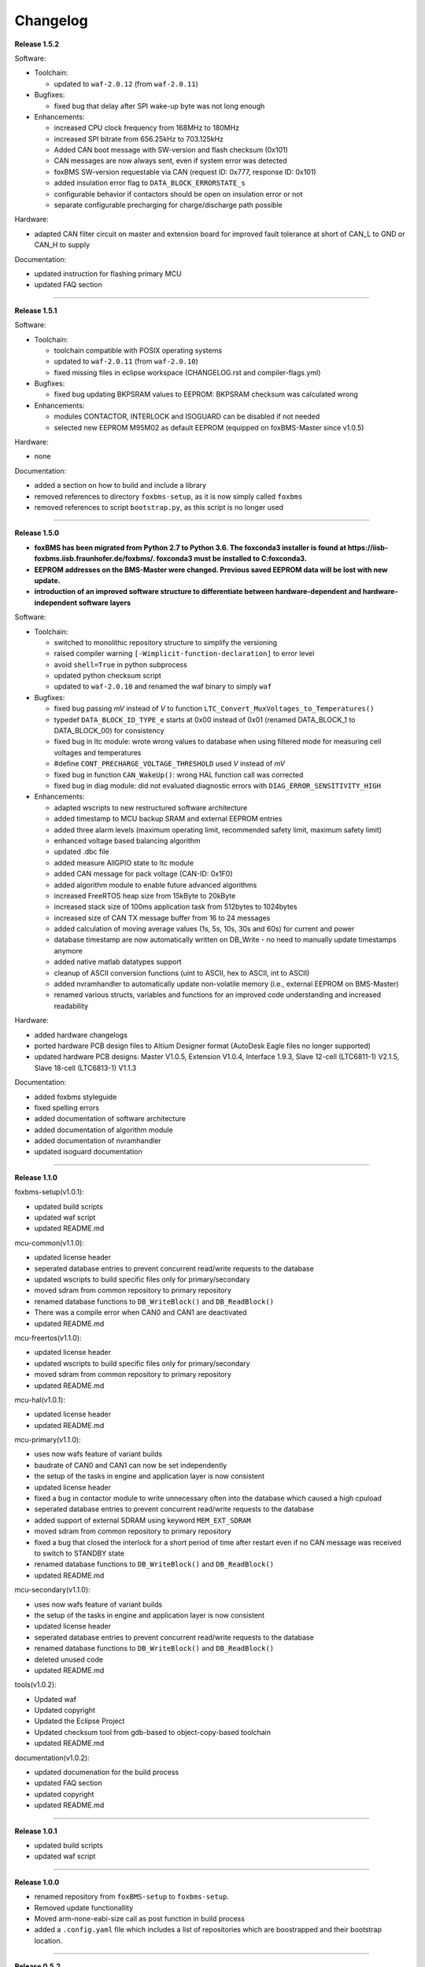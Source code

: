 =========
Changelog
=========

**Release 1.5.2**

Software:

* Toolchain:

  * updated to ``waf-2.0.12`` (from ``waf-2.0.11``)

* Bugfixes:

  * fixed bug that delay after SPI wake-up byte was not long enough


* Enhancements:

  * increased CPU clock frequency from 168MHz to 180MHz
  * increased SPI bitrate from 656.25kHz to 703.125kHz
  * Added CAN boot message with SW-version and flash checksum (0x101)
  * CAN messages are now always sent, even if system error was detected
  * foxBMS SW-version requestable via CAN (request ID: 0x777, response ID: 0x101)
  * added insulation error flag to ``DATA_BLOCK_ERRORSTATE_s``
  * configurable behavior if contactors should be open on insulation error or not
  * separate configurable precharging for charge/discharge path possible

Hardware:

* adapted CAN filter circuit on master and extension board for improved fault tolerance at short of CAN_L to GND or CAN_H to supply

Documentation:

* updated instruction for flashing primary MCU
* updated FAQ section

------------------------------------------------------------------------------

**Release 1.5.1**

Software:

* Toolchain:

  * toolchain compatible with POSIX operating systems
  * updated to ``waf-2.0.11`` (from ``waf-2.0.10``)
  * fixed missing files in eclipse workspace (CHANGELOG.rst and compiler-flags.yml)

* Bugfixes:

  * fixed bug updating BKPSRAM values to EEPROM: BKPSRAM checksum was calculated wrong


* Enhancements:

  * modules CONTACTOR, INTERLOCK and ISOGUARD can be disabled if not needed
  * selected new EEPROM M95M02 as default EEPROM (equipped on foxBMS-Master since v1.0.5)

Hardware:

* none

Documentation:

* added a section on how to build and include a library
* removed references to directory ``foxbms-setup``, as it is now simply called ``foxbms``
* removed references to script ``bootstrap.py``, as this script is no longer used

------------------------------------------------------------------------------

**Release 1.5.0**

* **foxBMS has been migrated from Python 2.7 to Python 3.6. The foxconda3 installer is found at https://iisb-foxbms.iisb.fraunhofer.de/foxbms/. foxconda3 must be installed to C:\foxconda3.**
* **EEPROM addresses on the BMS-Master were changed. Previous saved EEPROM data will be lost with new update.**
* **introduction of an improved software structure to differentiate between hardware-dependent and hardware-independent software layers**

Software:

* Toolchain:

  * switched to monolithic repository structure to simplify the versioning
  * raised compiler warning ``[-Wimplicit-function-declaration]`` to error level
  * avoid ``shell=True`` in python subprocess
  * updated python checksum script
  * updated to ``waf-2.0.10`` and renamed the waf binary to simply ``waf``

* Bugfixes:

  * fixed bug passing *mV* instead of *V* to function ``LTC_Convert_MuxVoltages_to_Temperatures()``
  * typedef ``DATA_BLOCK_ID_TYPE_e`` starts at 0x00 instead of 0x01 (renamed DATA_BLOCK_1 to DATA_BLOCK_00) for consistency
  * fixed bug in ltc module: wrote wrong values to database when using filtered mode for measuring cell voltages and temperatures
  * #define ``CONT_PRECHARGE_VOLTAGE_THRESHOLD`` used *V* instead of *mV*
  * fixed bug in function ``CAN_WakeUp()``: wrong HAL function call was corrected
  * fixed bug in diag module: did not evaluated diagnostic errors with ``DIAG_ERROR_SENSITIVITY_HIGH``


* Enhancements:

  * adapted wscripts to new restructured software architecture
  * added timestamp to MCU backup SRAM and external EEPROM entries
  * added three alarm levels (maximum operating limit, recommended safety limit, maximum safety limit)
  * enhanced voltage based balancing algorithm
  * updated .dbc file
  * added measure AllGPIO state to ltc module
  * added CAN message for pack voltage (CAN-ID: 0x1F0)
  * added algorithm module to enable future advanced algorithms
  * increased FreeRTOS heap size from 15kByte to 20kByte
  * increased stack size of 100ms application task from 512bytes to 1024bytes
  * increased size of CAN TX message buffer from 16 to 24 messages
  * added calculation of moving average values (1s, 5s, 10s, 30s and 60s) for current and power
  * database timestamp are now automatically written on DB_Write - no need to manually update timestamps anymore
  * added native matlab datatypes support
  * cleanup of ASCII conversion functions (uint to ASCII, hex to ASCII, int to ASCII)
  * added nvramhandler to automatically update non-volatile memory (i.e., external EEPROM on BMS-Master)
  * renamed various structs, variables and functions for an improved code understanding and increased readability

Hardware:

* added hardware changelogs
* ported hardware PCB design files to Altium Designer format (AutoDesk Eagle files no longer supported)
* updated hardware PCB designs: Master V1.0.5, Extension V1.0.4, Interface 1.9.3, Slave 12-cell (LTC6811-1) V2.1.5, Slave 18-cell (LTC6813-1) V1.1.3

Documentation:

* added foxbms styleguide
* fixed spelling errors
* added documentation of software architecture
* added documentation of algorithm module
* added documentation of nvramhandler
* updated isoguard documentation

------------------------------------------------------------------------------

**Release 1.1.0**

foxbms-setup(v1.0.1):

* updated build scripts
* updated waf script
* updated README.md

mcu-common(v1.1.0):

* updated license header
* seperated database entries to prevent concurrent read/write requests to the database
* updated wscripts to build specific files only for primary/secondary
* moved sdram from common repository to primary repository
* renamed database functions to ``DB_WriteBlock()`` and ``DB_ReadBlock()``
* There was a compile error when CAN0 and CAN1 are deactivated
* updated README.md

mcu-freertos(v1.1.0):

* updated license header
* updated wscripts to build specific files only for primary/secondary
* moved sdram from common repository to primary repository
* updated README.md

mcu-hal(v1.0.1):

* updated license header
* updated README.md

mcu-primary(v1.1.0):

* uses now wafs feature of variant builds
* baudrate of CAN0 and CAN1 can now be set independently
* the setup of the tasks in engine and application layer is now consistent
* updated license header
* fixed a bug in contactor module to write unnecessary often into the database which caused a high cpuload
* seperated database entries to prevent concurrent read/write requests to the database
* added support of external SDRAM using keyword ``MEM_EXT_SDRAM``
* moved sdram from common repository to primary repository
* fixed a bug that closed the interlock for a short period of time after restart even if no CAN message was received to switch to STANDBY state
* renamed database functions to ``DB_WriteBlock()`` and ``DB_ReadBlock()``
* updated README.md

mcu-secondary(v1.1.0):

* uses now wafs feature of variant builds
* the setup of the tasks in engine and application layer is now consistent
* updated license header
* seperated database entries to prevent concurrent read/write requests to the database
* renamed database functions to ``DB_WriteBlock()`` and ``DB_ReadBlock()``
* deleted unused code
* updated README.md

tools(v1.0.2):

* Updated waf
* Updated copyright
* Updated the Eclipse Project
* Updated checksum tool from gdb-based to object-copy-based toolchain
* updated README.md

documentation(v1.0.2):

* updated documenation for the build process
* updated FAQ section
* updated copyright
* updated README.md

------------------------------------------------------------------------------

**Release 1.0.1**

* updated build scripts
* updated waf script

------------------------------------------------------------------------------

**Release 1.0.0**

* renamed repository from ``foxBMS-setup`` to ``foxbms-setup``.
* Removed update functionallity
* Moved arm-none-eabi-size call as post function in build process
* added a ``.config.yaml`` file which includes a list of repositories which are
  boostrapped and their bootstrap location.

------------------------------------------------------------------------------

**Release 0.5.2**

Release notes:
We fixed a bug in the ltc driver, leading to a non-functional temperature
sensing for foxBMS Slave Hardware version 1.xx. The slave version is
configuration for the primary MCU in foxBMS-primary\src\module\config\ltc_cfg.h
by the define SLAVE_BOARD_VERSION and for the secondary MCU in
foxBMS-secondary\src\module\config\ltc_cfg.h by the define SLAVE_BOARD_VERSION.

* Set SLAVE_BOARD_VERSION to "1" if you are using version 1.xx of the foxBMS
  Slave.
* Set SLAVE_BOARD_VERSION to "2" if you are using version 2.xx of the foxBMS
  Slave. Version 2.xx is the default configuration.

Changelog:

* foxBMS-primary

  * fixed LTC temperature sensing bug

* foxBMS-secondary

  * fixed LTC temperature sensing bug

------------------------------------------------------------------------------

**Release 0.5.1**

* foxBMS-setup

  * added parameter '-u', '--update' to bootstrap.py for updating the setup
    repository.

* foxBMS-primary

  * updates for waf 1.9.13 support
  * updated module/EEPROM and migrated to module/nvmram
  * minor code adaptations and cleanup

* foxBMS-secondary

  * support for waf 1.9.13
  * minor code adaptations and cleanup

* foxbMS-tools

  * updated waf from version 1.8.12 to version 1.9.13

------------------------------------------------------------------------------

**Release 0.5.0**

A new project structure is now used by foxBMS. The documentation is no more
contained in the embedded software sources and has its own repository. FreeRTOS
and hal have their own repository, too.
A central repository called foxBMS-setup is now used. It contains
several scripts:


* bootstrap.py gets all the repositories needed to work with foxBMS
* build.py is used to compile binaries and to generate the documentation
* clean.py is used to removed the generated binaries and documentation

Release notes:

* New project structure
* Added support for external (SPI) EEPROM on the BMS-Master
* Redesign of can and cansignal module to simplify the usage
* Added support for triggered and cyclic current measurement of Isabellenhütte
  current sensor (IVT)
* Current sensor now functions by default in non-triggered modus (no
  reprogramming needed for the sensor)
* Updated and restructured complete documentation
* Restructured file and folder structure for the documentation
* Added safety and risk analysis section
* Cleaning up of non-used files in the documentation
* Consistency check and correction of the naming and wording used
* Addition of the source files (e.g., Microsoft Visio diagrams) used to
  generate the figures in the documentation
* Reformatted the licenses text formatting (no changes in the licenses
  content)
* Updated the battery junction box (BJB) section with up-to-date components
  and parameters

------------------------------------------------------------------------------

**Release 0.4.4**

The checksum tool is now automatically called when building binaries.
Therefore the command
``python tools/waf-1.8.12 configure build chksum``
is NOT longer supported. The command to build binaries with checksum support is
``python tools/waf-1.8.12 configure build``
This is the build command used in foxBMS FrontDesk, that is, FrontDesk software
is compatible with this change and now supports automatic checksum builds.

Release notes:

* Improved checksum-feature
* Updated copyright 2010 - 2017

------------------------------------------------------------------------------

**Release 0.4.3**

Starting from this version, a checksum mechanism was implemented in foxBMS. If
the checksum is active and it is not computed correctly, it will prevent the
flashed program from running. Details on deactivating the checksum can be found
in the Software FAQ, in How to use and deactivate the checksum.

Release notes:


* Important: Changed contactor configuration order in the software to match
  the labels on the front

  * Contactor 0: CONT_PLUS_MAIN
  * Contactor 1: CONT_PLUS_PRECHARGE
  * Contactor 2: CONT_MINUS_MAIN

* Fixed an bug which could cause an unintended closing of the contactors after
  recovering from error mode
* Increased stack size for the engine tasks to avoid stack overflow in some
  special conditions
* Added a note in the documentation to indicate the necessity to send a
  periodic CAN message to the BMS
* Fixed DLC of CAN message for the current sensor measurement
* Added checksum verification for the flashed binaries
* Updated linker script to allow integration of the checksum tool
* Activated debug without JTAG interface via USB

------------------------------------------------------------------------------

**Release 0.4.2**

Release notes:

* Removed schematic files from documentation, registration needed to obtain
  the files
* Added entries to the software FAQ

------------------------------------------------------------------------------

**Release 0.4.1**

Release notes:

* Corrected daisy chain connector pinout in quickstart guide
* Corrected code for contactors, to allow using contactors without feedback
* Corrected LTC code for reading balancing feedback
* Quickstart restructured, with mention of the necessity to generate the HTML
  documentation

------------------------------------------------------------------------------

**Release 0.4.0**

Beta version of foxBS that was supplied to selected partners for evaluation.

Release notes:

------------------------------------------------------------------------------

**foxBMS Hardware Change Log (deprecated)**

The hardware changelog is now included in the regular changelog (since version
1.5.0).

*foxBMS Master*

+--------+------------------------------------------------------------------------------------------------------+
| V1.0.5 | schematic cleanup, improved fonts and sizes on PCB                                                   |
+--------+------------------------------------------------------------------------------------------------------+
| V1.0.4 | | introduced minor improvements to design                                                            |
|        | | replaced EEPROM with M95M02-DRMN6TP                                                                |
+--------+------------------------------------------------------------------------------------------------------+
| V1.0.3 | | ported schematics and layout to Altium Designer                                                    |
|        | | created hierarchical design                                                                        |
|        | | introduced minor improvements to design                                                            |
+--------+------------------------------------------------------------------------------------------------------+
| V1.0.2 | replaced ADuM14XX isolators by ADuM34XX                                                              |
+--------+------------------------------------------------------------------------------------------------------+
| V1.0.1 | added fuse protection on power supply input                                                          |
+--------+------------------------------------------------------------------------------------------------------+
| V1.0.0 | initial release                                                                                      |
+--------+------------------------------------------------------------------------------------------------------+

*foxBMS Extension*

+--------+------------------------------------------------------------------------------------------------------+
| V1.0.4 | schematic cleanup, improved fonts and sizes on PCB                                                   |
+--------+------------------------------------------------------------------------------------------------------+
| V1.0.3 | | ported schematics and layout to Altium Designer                                                    |
|        | | created hierarchical design                                                                        |
|        | | introduced minor improvements to design                                                            |
+--------+------------------------------------------------------------------------------------------------------+
| V1.0.2 | replaced ADuM14XX isolators by ADuM34XX                                                              |
+--------+------------------------------------------------------------------------------------------------------+
| V1.0.1 | swapped input protection of isolated GPIOs                                                           |
+--------+------------------------------------------------------------------------------------------------------+
| V1.0.0 | initial release                                                                                      |
+--------+------------------------------------------------------------------------------------------------------+

*foxBMS Interface*
+--------+------------------------------------------------------------------------------------------------------+
| V1.9.3 | replace NAND-gate with SN74LVC00AQPWRQ1                                                              |
+--------+------------------------------------------------------------------------------------------------------+
| V1.9.2 | replace OR-gate with NAND-gate and add direction pin                                                 |
+--------+------------------------------------------------------------------------------------------------------+
| V1.9.1 | | rotate pinout of Daisy-Chain-Connectors in order to mirror Slave-Connectors                        |
|        | | add labels to Daisy-Chain-Connectors                                                               |
|        | | update with new layermarker                                                                        |
|        | | replace OR-gate with AEC-Q100 qualified COTS                                                       |
+--------+------------------------------------------------------------------------------------------------------+
| V1.9.0 | | update design for reverse isoSPI with second channel                                               |
|        | | port to Altium Designer                                                                            |
+--------+------------------------------------------------------------------------------------------------------+
| V1.1.0 | replaced isoSPI transformer HX1188 by HM2102                                                         |
+--------+------------------------------------------------------------------------------------------------------+
| V1.0.2 | modified connection of isoSPI transformer HX1188                                                     |
+--------+------------------------------------------------------------------------------------------------------+
| V1.0.1 | added fiducials                                                                                      |
+--------+------------------------------------------------------------------------------------------------------+
| V1.0.0 | initial release                                                                                      |
+--------+------------------------------------------------------------------------------------------------------+

*foxBMS Slave 12-cell (LTC6811-1)*

+--------+------------------------------------------------------------------------------------------------------+
| V2.1.5 | | Replaced Opamps, Port Expanders and Optocouplers with AEC-Q100 compliant ones                      |
|        | | Modified silkscreen texts                                                                          |
+--------+------------------------------------------------------------------------------------------------------+
| V2.1.4 | | Primary software timer is now switched on by default                                               |
|        | | added layermarker on PCB                                                                           |
+--------+------------------------------------------------------------------------------------------------------+
| V2.1.3 | replaced EOL port expander with PCF8574                                                              |
+--------+------------------------------------------------------------------------------------------------------+
| V2.1.2 | | ported schematics and layout to Altium Designer                                                    |
|        | | created hierarchical design                                                                        |
|        | | introduced minor improvements to design                                                            |
+--------+------------------------------------------------------------------------------------------------------+
| V2.1.1 | improved isolation distances between external DC/DC converter supply and battery module signals      |
+--------+------------------------------------------------------------------------------------------------------+
| V2.1.0 | added DC/DC converter for external power supply                                                      |
+--------+------------------------------------------------------------------------------------------------------+
| V2.0.3 | fixed isoSPI transformer CMC issue                                                                   |
+--------+------------------------------------------------------------------------------------------------------+
| V2.0.2 | | replaced LTC1380 MUXs with ADG728 (400 kHz I2C)                                                    |
|        | | adjusted connection of 100 ohm resistors for V+/V_REG supply                                       |
|        | | reduced value of I2C pullups to 1k2                                                                |
+--------+------------------------------------------------------------------------------------------------------+
| V2.0.1 | | added missing cooling areas on bottom side, adjusted silk screen                                   |
|        | | enlarged PCB tracks, R201/202/301/302 other package                                                |
|        | | enlarged T201/301 cooling area                                                                     |
|        | | Replaced PCF8574 with PCA8574 (400 kHz I2C)                                                        |
+--------+------------------------------------------------------------------------------------------------------+
| V2.0.0 | initial release                                                                                      |
+--------+------------------------------------------------------------------------------------------------------+

*foxBMS Slave 18-cell (LTC6813-1)*

+--------+------------------------------------------------------------------------------------------------------+
| V1.1.3 | schematic cleanup, improved fonts and sizes on PCB                                                   |
+--------+------------------------------------------------------------------------------------------------------+
| V1.1.2 | | replaced ACPL-247 with ACPL-217 optocoupler in order to be able to use automotive components       |
+--------+------------------------------------------------------------------------------------------------------+
| V1.1.1 | | replaced port expander with TCA6408APWR (automotive)                                               |
|        | | replaced analog buffer opamp with AD8628ARTZ-R2 (automotive)                                       |
|        | | replaced DC/DC buck controller with LM5161QPWPRQ1 (automotive)                                     |
+--------+------------------------------------------------------------------------------------------------------+
| V1.1.0 | | ported schematics and layout to Altium Designer                                                    |
|        | | created hierarchical design                                                                        |
|        | | introduced minor improvements to design                                                            |
|        | | replaced linear regulation (PNP transistor) for LTC power supply with DC/DC converters             |
|        | | improved isolation distances between external DC/DC converter supply and battery module signals    |
|        | | added 8-24 V isolated external power supply                                                        |
|        | | replaced I2C EEPROM 24AA02UID with M24M02-DR (ECC)                                                 |
|        | | replaced isoSPI transformers HX1188NL with HM2102NL                                                |
|        | | reduced balancing resistors from 2x 68 Ohm to 2x 130 Ohm due to shrinked cooling areas             |
|        | | added layermarker on PCB                                                                           |
|        | | Primary discharge timer is now switched on by default                                              |
+--------+------------------------------------------------------------------------------------------------------+
| V1.0.1 | replaced all LTC1380 MUXs with ADG728 MUXs                                                           |
+--------+------------------------------------------------------------------------------------------------------+
| V1.0.0 | initial release                                                                                      |
+--------+------------------------------------------------------------------------------------------------------+
